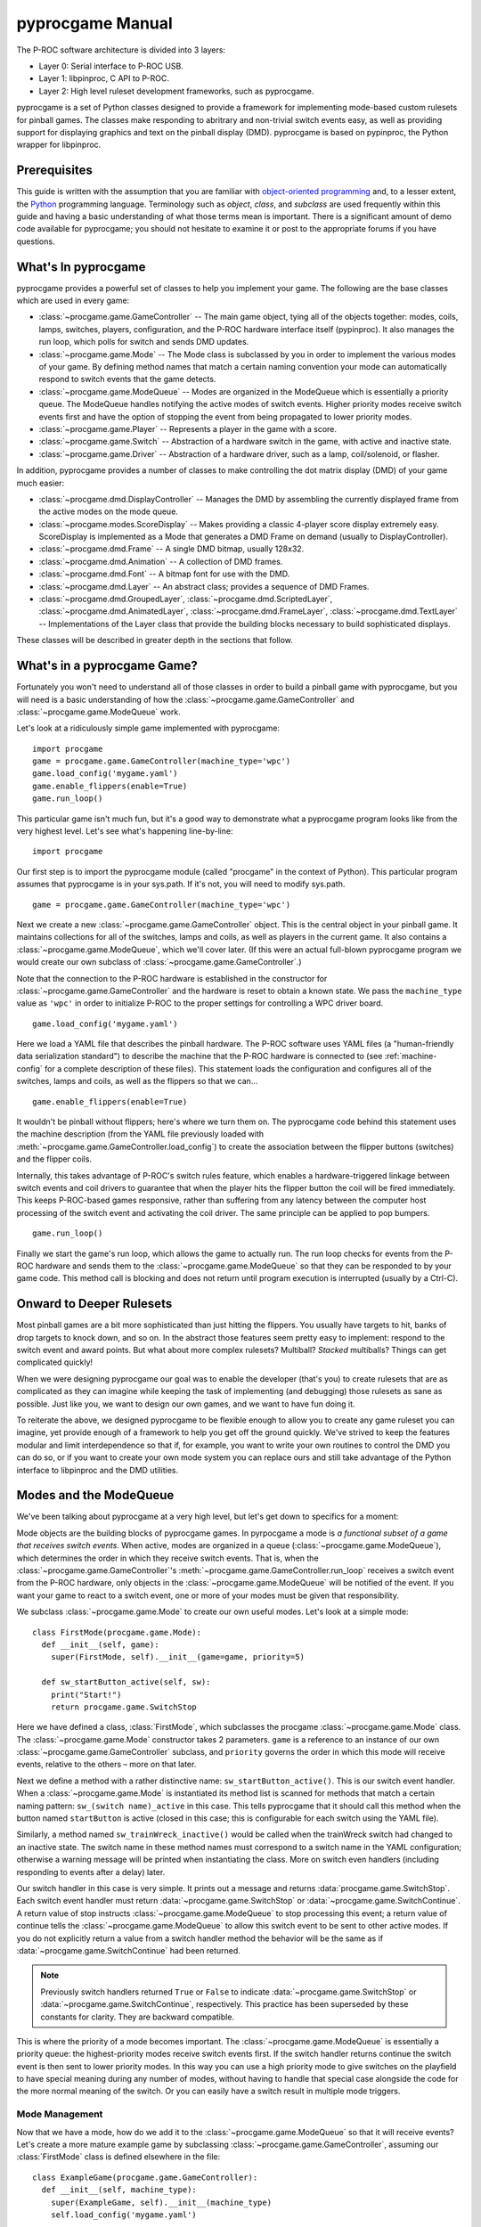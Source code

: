 *****************
pyprocgame Manual
*****************

The P-ROC software architecture is divided into 3 layers:

* Layer 0: Serial interface to P-ROC USB.
* Layer 1: libpinproc, C API to P-ROC.
* Layer 2: High level ruleset development frameworks, such as pyprocgame.

pyprocgame is a set of Python classes designed to provide a framework for implementing mode-based custom rulesets for pinball games.  The classes make responding to abritrary and non-trivial switch events easy, as well as providing support for displaying graphics and text on the pinball display (DMD).  pyprocgame is based on pypinproc, the Python wrapper for libpinproc.

Prerequisites
=============

This guide is written with the assumption that you are familiar with `object-oriented programming <http://en.wikipedia.org/wiki/Object-oriented_programming>`_ and, to a lesser extent, the `Python <http://python.org>`_ programming language.  Terminology such as *object*, *class*, and *subclass* are used frequently within this guide and having a basic understanding of what those terms mean is important.  There is a significant amount of demo code available for pyprocgame; you should not hesitate to examine it or post to the appropriate forums if you have questions.


What's In pyprocgame
====================

pyprocgame provides a powerful set of classes to help you implement your game.  The following are the base classes which are used in every game:

- :class:`~procgame.game.GameController` -- The main game object, tying all of the objects together: modes, coils, lamps, switches, players, configuration, and the P-ROC hardware interface itself (pypinproc).  It also manages the run loop, which polls for switch and sends DMD updates.
- :class:`~procgame.game.Mode` -- The Mode class is subclassed by you in order to implement the various modes of your game.  By defining method names that match a certain naming convention your mode can automatically respond to switch events that the game detects.
- :class:`~procgame.game.ModeQueue` -- Modes are organized in the ModeQueue which is essentially a priority queue.  The ModeQueue handles notifying the active modes of switch events.  Higher priority modes receive switch events first and have the option of stopping the event from being propagated to lower priority modes.
- :class:`~procgame.game.Player` -- Represents a player in the game with a score.
- :class:`~procgame.game.Switch` -- Abstraction of a hardware switch in the game, with active and inactive state.
- :class:`~procgame.game.Driver` -- Abstraction of a hardware driver, such as a lamp, coil/solenoid, or flasher.

In addition, pyprocgame provides a number of classes to make controlling the dot matrix display (DMD) of your game much easier:

- :class:`~procgame.dmd.DisplayController` -- Manages the DMD by assembling the currently displayed frame from the active modes on the mode queue.
- :class:`~procgame.modes.ScoreDisplay` -- Makes providing a classic 4-player score display extremely easy.  ScoreDisplay is implemented as a Mode that generates a DMD Frame on demand (usually to DisplayController).
- :class:`~procgame.dmd.Frame` -- A single DMD bitmap, usually 128x32.
- :class:`~procgame.dmd.Animation` -- A collection of DMD frames.
- :class:`~procgame.dmd.Font` -- A bitmap font for use with the DMD.
- :class:`~procgame.dmd.Layer` -- An abstract class; provides a sequence of DMD Frames.
- :class:`~procgame.dmd.GroupedLayer`, :class:`~procgame.dmd.ScriptedLayer`, :class:`~procgame.dmd.AnimatedLayer`, :class:`~procgame.dmd.FrameLayer`, :class:`~procgame.dmd.TextLayer` -- Implementations of the Layer class that provide the building blocks necessary to build sophisticated displays.

These classes will be described in greater depth in the sections that follow.


What's in a pyprocgame Game?
============================

Fortunately you won't need to understand all of those classes in order to build a pinball game with pyprocgame, but you will need is a basic understanding of how the :class:`~procgame.game.GameController` and :class:`~procgame.game.ModeQueue` work.

Let's look at a ridiculously simple game implemented with pyprocgame::

	import procgame
	game = procgame.game.GameController(machine_type='wpc')
	game.load_config('mygame.yaml')
	game.enable_flippers(enable=True)
	game.run_loop()

This particular game isn't much fun, but it's a good way to demonstrate what a pyprocgame program looks like from the very highest level.  Let's see what's happening line-by-line::

	import procgame

Our first step is to import the pyprocgame module (called "procgame" in the context of Python).  This particular program assumes that pyprocgame is in your sys.path.  If it's not, you will need to modify sys.path. ::

	game = procgame.game.GameController(machine_type='wpc')

Next we create a new :class:`~procgame.game.GameController` object.  This is the central object in your pinball game.  It maintains collections for all of the switches, lamps and coils, as well as players in the current game.  It also contains a :class:`~procgame.game.ModeQueue`, which we'll cover later.  (If this were an actual full-blown pyprocgame program we would create our own subclass of :class:`~procgame.game.GameController`.)

Note that the connection to the P-ROC hardware is established in the constructor for :class:`~procgame.game.GameController` and the hardware is reset to obtain a known state.  We pass the ``machine_type`` value as ``'wpc'`` in order to initialize P-ROC to the proper settings for controlling a WPC driver board. ::

	game.load_config('mygame.yaml')

Here we load a YAML file that describes the pinball hardware.  The P-ROC software uses YAML files (a "human-friendly data serialization standard") to describe the machine that the P-ROC hardware is connected to (see :ref:`machine-config` for a complete description of these files).  This statement loads the configuration and configures all of the switches, lamps and coils, as well as the flippers so that we can... ::

	game.enable_flippers(enable=True)

It wouldn't be pinball without flippers; here's where we turn them on.  The pyprocgame code behind this statement uses the machine description (from the YAML file previously loaded with :meth:`~procgame.game.GameController.load_config`) to create the association between the flipper buttons (switches) and the flipper coils.

Internally, this takes advantage of P-ROC's switch rules feature, which enables a hardware-triggered linkage between switch events and coil drivers to guarantee that when the player hits the flipper button the coil will be fired immediately.  This keeps P-ROC-based games responsive, rather than suffering from any latency between the computer host processing of the switch event and activating the coil driver.  The same principle can be applied to pop bumpers. ::

	game.run_loop()

Finally we start the game's run loop, which allows the game to actually run.  The run loop checks for events from the P-ROC hardware and sends them to the :class:`~procgame.game.ModeQueue` so that they can be responded to by your game code.  This method call is blocking and does not return until program execution is interrupted (usually by a Ctrl-C).


Onward to Deeper Rulesets
=========================

Most pinball games are a bit more sophisticated than just hitting the flippers.  You usually have targets to hit, banks of drop targets to knock down, and so on.  In the abstract those features seem pretty easy to implement: respond to the switch event and award points.  But what about more complex rulesets?  Multiball?  *Stacked* multiballs?  Things can get complicated quickly!

When we were designing pyprocgame our goal was to enable the developer (that's you) to create rulesets that are as complicated as they can imagine while keeping the task of implementing (and debugging) those rulesets as sane as possible.  Just like you, we want to design our own games, and we want to have fun doing it.  

To reiterate the above, we designed pyprocgame to be flexible enough to allow you to create any game ruleset you can imagine, yet provide enough of a framework to help you get off the ground quickly.  We've strived to keep the features modular and limit interdependence so that if, for example, you want to write your own routines to control the DMD you can do so, or if you want to create your own mode system you can replace ours and still take advantage of the Python interface to libpinproc and the DMD utilities.


Modes and the ModeQueue
=======================

We've been talking about pyprocgame at a very high level, but let's get down to specifics for a moment:

Mode objects are the building blocks of pyprocgame games.  In pyrpocgame a mode is *a functional subset of a game that receives switch events*.   When active, modes are organized in a queue (:class:`~procgame.game.ModeQueue`), which determines the order in which they receive switch events.  That is, when the :class:`~procgame.game.GameController`'s :meth:`~procgame.game.GameController.run_loop` receives a switch event from the P-ROC hardware, only objects in the :class:`~procgame.game.ModeQueue` will be notified of the event.  If you want your game to react to a switch event, one or more of your modes must be given that responsibility.

We subclass :class:`~procgame.game.Mode` to create our own useful modes.  Let's look at a simple mode::

	class FirstMode(procgame.game.Mode):
	  def __init__(self, game):
	    super(FirstMode, self).__init__(game=game, priority=5)
	
	  def sw_startButton_active(self, sw):
	    print("Start!")
	    return procgame.game.SwitchStop

Here we have defined a class, :class:`FirstMode`, which subclasses the procgame :class:`~procgame.game.Mode` class.  The :class:`~procgame.game.Mode` constructor takes 2 parameters.  ``game`` is a reference to an instance of our own :class:`~procgame.game.GameController` subclass, and ``priority`` governs the order in which this mode will receive events, relative to the others – more on that later.

Next we define a method with a rather distinctive name: ``sw_startButton_active()``.  This is our switch event handler.  When a :class:`~procgame.game.Mode` is instantiated its method list is scanned for methods that match a certain naming pattern: ``sw_(switch name)_active`` in this case.  This tells pyprocgame that it should call this method when the button named ``startButton`` is active (closed in this case; this is configurable for each switch using the YAML file).  

Similarly, a method named ``sw_trainWreck_inactive()`` would be called when the trainWreck switch had changed to an inactive state.  The switch name in these method names must correspond to a switch name in the YAML configuration; otherwise a warning message will be printed when instantiating the class.  More on switch even handlers (including responding to events after a delay) later.

Our switch handler in this case is very simple.  It prints out a message and returns :data:`procgame.game.SwitchStop`.  Each switch event handler must return :data:`~procgame.game.SwitchStop` or :data:`~procgame.game.SwitchContinue`.  A return value of stop instructs :class:`~procgame.game.ModeQueue` to stop processing this event; a return value of continue tells the :class:`~procgame.game.ModeQueue` to allow this switch event to be sent to other active modes.  If you do not explicitly return a value from a switch handler method the behavior will be the same as if :data:`~procgame.game.SwitchContinue` had been returned.

.. note::
	Previously switch handlers returned ``True`` or ``False`` to indicate :data:`~procgame.game.SwitchStop` or :data:`~procgame.game.SwitchContinue`, respectively.  This practice has been superseded by these constants for clarity.  They are backward compatible.

This is where the priority of a mode becomes important.  The :class:`~procgame.game.ModeQueue` is essentially a priority queue: the highest-priority modes receive switch events first.  If the switch handler returns continue the switch event is then sent to lower priority modes.  In this way you can use a high priority mode to give switches on the playfield to have special meaning during any number of modes, without having to handle that special case alongside the code for the more normal meaning of the switch.  Or you can easily have a switch result in multiple mode triggers.


Mode Management
---------------

Now that we have a mode, how do we add it to the :class:`~procgame.game.ModeQueue` so that it will receive events?  Let's create a more mature example game by subclassing :class:`~procgame.game.GameController`, assuming our :class:`FirstMode` class is defined elsewhere in the file::

	class ExampleGame(procgame.game.GameController):
	  def __init__(self, machine_type):
	    super(ExampleGame, self).__init__(machine_type)
	    self.load_config('mygame.yaml')
	
	  def reset(self):
	    super(ExampleGame, self).reset()
	    first_mode = FirstMode(self)
	    self.modes.add(first_mode)
	    self.enable_flippers(enable=True)
	
	game = ExampleGame(machine_type='wpc')
	game.reset()
	game.run_loop()

We've reorganized the code a bit to reflect the recommended layout for pyprocgame games.  First we moved the configuration loading to the constructor, and added an override for :meth:`procgame.game.GameController.reset`, which is called to reset the state of the game and the hardware.  Because the :class:`~procgame.game.ModeQueue` (self.modes in this context -- every :class:`~procgame.game.GameController` has a :class:`~procgame.game.ModeQueue` at self.modes) is cleared by :meth:`reset`, we can simply add an instance of our mode at this point.

Other Mode Features
-------------------

Timed Switch Handlers
`````````````````````

In some cases you may wish to respond to a switch event only after the switch has been in that state for a certain time period.  The Mode class provides a means for accomplishing this with incredible ease -- just add a ``_for_(time period)_`` suffix to the normal switch method convention:

- ``sw_switchName_active_for_500ms()`` -- called once switchName is active for 500 milliseconds
- ``sw_switchName_inactive_for_3s()`` -- called once switchName is inactive for 3 seconds
- ``sw_switchName_inactive_for_20ms()`` -- called once switchName is inactive for 20 milliseconds


Scheduling Delayed Method Calls
```````````````````````````````

You can schedule a method to be called after a specified delay using :meth:`procgame.game.Mode.delay`::

	def sw_target1_active(self, sw):
	  self.delay(delay=0.5, handler=self.delayed_event)
	  return True
	
	def delayed_target(self):
	  print("It's been 500 milliseconds!")

If you want to cancel a delay at a later time, store the return value from :meth:`delay`::

    def sw_target1_active(self, sw):
      self.delayed_name = self.delay(delay=0.5, handler=self.delayed_event)
    
    def sw_target2_active(self, sw):
      # Cancel the previously-scheduled delay:
      self.cancel_delayed(self.delayed_name)

    def delayed_target(self):
      print("It's been 500 milliseconds!")


Mode Status Methods
```````````````````

Mode subclasses can also implement the following methods to receive and respond to changes in state:

- :meth:`~procgame.game.Mode.mode_started` -- Called when the mode is added to the ModeQueue.
- :meth:`~procgame.game.Mode.mode_stopped` -- Called when the mode is removed from the ModeQueue.
- :meth:`~procgame.game.Mode.mode_topmost` -- Called when the mode is the mode with the highest priority on the ModeQueue, and therefore the first to receive all switch events.
- :meth:`~procgame.game.Mode.mode_tick` -- Called each time the run_loop() completes one 'cycle' of reading events and processing them.  This method will be called many, many times per second on every mode in the mode queue and so should be brief in order to keep the run loop running quickly.


Thoughts on Planning and Design of Modes
----------------------------------------

Modes can be very course-grained, such as a mode that controls all of multiball from start to finish (Multiball), or very fine-grained (MultiballActivate, MultiballRunning, MultiballJackpot, MultiballRestart).  It's up to you to determine how you want to lay out your modes.

Additionally, it's important to note that modes do not need to correspond to modes on your playfield.  You can create a Mode subclass and add it to the :class:`~procgame.game.ModeQueue` and use it for all sorts of things within your game: displays, timers, visual effects, service mode, initial entry, and so on.


Drivers
=======

We've spent a good amount of time talking about how to react to events within the game, but a huge part of pinball is affecting changes within the game: powering coils, turning lamps on and off, and pulsing flashers.  Once you have a fleshed out YAML file for your machine, you can easily control individual elements of the game by accessing them within the GameController subclass.  Since you'll usually be making these changes from within switch handlers, we'll show the examples in that context::

	def sw_someButton_active(self, sw):
	  self.game.lamps.startButton.schedule(schedule=0xff00ff00, 
	    cycle_seconds=0, now=True)
	
	  self.game.coils.popper.pulse(50)
	
	  self.game.lamps.shootAgain.pulse(0) # Turn on indefinitely.


Configuration Files
===================

pyprocgame uses configuration files in the `YAML <http://yaml.org/>`_ format.  YAML is a human-readable structured text file format.  Configuration files generally consist of a set of "keys" at the top level

.. _machine-config:

Machine Configuration Files
---------------------------

Machine configuration files describe the physical components of a pinball machine: coils, lamps, switches, etc., and make it easier to refer to those components in code.  The following is a subset a machine configuration file for Judge Dredd (JD.yaml)::

	PRGame:
	  machineType: wpc
	  numBalls: 6
	PRFlippers:
	  - flipperLwR
	  - flipperLwL
	PRBumpers:
	  - slingL
	PRSwitches:
	  flipperLwR:
	    number: SF2
	  flipperLwL: 
	    number: SF4
	  leftRampToLock:
	    number: S63
	    type: 'NC'
	PRCoils:
	  flipperLwRMain: 
	    number: FLRM
	PRLamps:
	  perp1W:
	    number: L11
	  perp1R:
	    number: L12



.. _system-config:

System Configuration Files
--------------------------

System configuration files contain values common to all games, and values specific to the system being developed on, such as file paths.  The configuration file is managed by the :mod:`procgame.config` module; you can retrieve values from the configuration using :func:`~procgame.config.value_for_key_path`.

The configuration file is located at ``~/.pyprocgame/config.yaml``.  Note that the tilde (~) is a UNIX convention meaning the user's home directory.

.. note::

	Windows Users

	On Windows it can be tricky to determine your home directory.  Luckily pyprocgame prints out the full path that it expects to find the config.yaml file at.  Make sure that the path that pyprocgame prints matches where you placed your configuration file.

	If you encounter difficulty creating a ``.pyprocgame`` directory in Windows, try using the command print: ``mkdir .pyprocgame``.  Yes, that's "dot-pyprocgame".  Dot-files and dot-folders are common in UNIX-like systems.  By default they are not shown in directory listings.

	When creating your config.yaml file, be sure that its actual extension is ``.yaml``, not ``.txt``.  Some components of Windows like to add a ``.txt`` extension when you are not expecting it.


An example config.yaml file follows::

	font_path:
	 - ~/Projects/PROC/shared/dmd
	 - ~/Projects/PROC/my_fonts
	config_path:
	 - ~/Projects/PROC/shared/config

``font_path`` is used by :func:`~procgame.dmd.font_named`, while ``config_path`` is used by :func:`~procgame.game.config_named`.


Dot Matrix Display (DMD) Control
================================

pyprocgame Display Architecture
-------------------------------

There are a lot of different ways one could run a DMD with pyprocgame, but here we're going to talk about the recommended approach, which is well-integrated with the mode queue system.  Let's talk about how the P-ROC hardware works first.  The P-ROC board provides a three hardware frame buffers, displaying them in order as new frames are provided by the software.  This helps keep the display smooth to avoid hiccups caused by operating system scheduling variances.  Much like a switch event, P-ROC sends a DMD event when it's ready to display another frame.  So if we send the next frame whenever we see this event, we can keep P-ROC's frame buffers full and maintain smooth, skipless video.

The :class:`~procgame.dmd.DisplayController` class makes this pretty easy.  Here's how we incorporate it into our :class:`GameController` subclass::

	class DemoGame(game.GameController):
	  def __init__(self, machine_type):
	    super(DemoGame, self).__init__(machine_type)
	    self.dmd = dmd.DisplayController(self, 128, 32)
	
	  def dmd_event(self):
	    self.dmd.update()        

That's great, but how do we tell the :class:`DisplayController` what to display?  Every time :meth:`DisplayController.update() <procgame.dmd.DisplayController.update>` is called it traverses the mode queue and asks each mode if it has a DMD frame to display.  If it does, it composites it upon the frames of lower priority modes.  Once it has the final frame assembled it is uploaded to the P-ROC hardware.  

Note the order in which the frames are composited: *frames from lower priority modes are overwritten by higher priority frames*.  So imagine that you have laid out your modes like this:

  * Priority 1 (low): General game play mode.  Provides a frame showing the score.
  * Priority 5 (medium): "Hurry-up" mode.  Provides a frame showing the hurry-up countdown and jackpot value.

If you've been thinking about how you'd organize your modes already, this is the sort of pattern that you should follow for switch events.  More specialized modes get first crack at the switch events due to their priority.  This pattern also works well with :class:`DisplayController`: the hurry-up information is shown to the player when that mode is active; otherwise the score is shown.

How does the mode supply the DMD frame to :class:`DisplayController`, though?  To explain that we first need to introduce the Layer class, which provides a sequence of frames via its method :meth:`~procgame.dmd.Layer.next_frame`.  There are a number of useful :class:`~procgame.dmd.Layer` subclasses provided with pyprocgame:

  * :class:`~procgame.dmd.FrameLayer`: Provides an endless sequence of one frame (dmd.Frame).
  * :class:`~procgame.dmd.AnimatedLayer`: Provides an ordered sequence of dmd.Frame objects.
  * :class:`~procgame.dmd.TextLayer`: Uses a dmd.Font to display a text string to the user.
  * :class:`~procgame.dmd.GroupedLayer`: Composites the output of multiple Layer subclasses into one common output.  This can be used to create complicated displays with numerous subcomponents.
  * :class:`~procgame.dmd.ScriptedLayer`: Runs a simple "script" (dictionary) to display a sequence of layers, showing each layer for a specified amount of time.

:class:`DisplayController` checks for an attribute on each :class:`Mode` class called :attr:`layer`.  If the mode has a layer, the :meth:`next_frame` from that layer is used; otherwise it is ignored.  Let's add a layer to an example mode::

	class HurryUpMode(game.Mode):
	  def __init__(self):
	    super(HurryUpMode, self).__init__(priority=5)
	    self.layer = dmd.TextLayer(x=128/2, y=8, font=my_font, justify="center")
	  def update_countdown_display(self, seconds):
	    self.layer.set_text('%d seconds' % (seconds));


Animations, Frames, and Fonts
-----------------------------

*To be written.*



